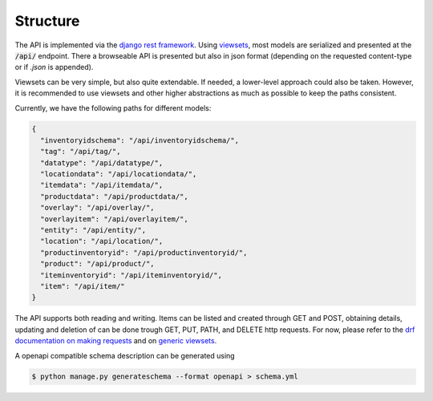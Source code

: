 .. _`api_structure`:


Structure
=========

The API is implemented via the `django rest framework`_.
Using `viewsets`_, most models are serialized and presented at the
:code:`/api/` endpoint. There a browseable API is presented but also in
json format (depending on the requested content-type or if `.json` is
appended).

Viewsets can be very simple, but also quite extendable. If needed,
a lower-level approach could also be taken. However, it is recommended
to use viewsets and other higher abstractions as much as possible to
keep the paths consistent.

Currently, we have the following paths for different models:

.. code-block:: json


  {
    "inventoryidschema": "/api/inventoryidschema/",
    "tag": "/api/tag/",
    "datatype": "/api/datatype/",
    "locationdata": "/api/locationdata/",
    "itemdata": "/api/itemdata/",
    "productdata": "/api/productdata/",
    "overlay": "/api/overlay/",
    "overlayitem": "/api/overlayitem/",
    "entity": "/api/entity/",
    "location": "/api/location/",
    "productinventoryid": "/api/productinventoryid/",
    "product": "/api/product/",
    "iteminventoryid": "/api/iteminventoryid/",
    "item": "/api/item/"
  }

The API supports both reading and writing. Items can be listed and created
through GET and POST, obtaining details, updating and deletion of can be
done trough GET, PUT, PATH, and DELETE http requests. For now, please refer
to the `drf documentation on making requests`_ and on `generic viewsets`_.

A openapi compatible schema description can be generated using

.. code-block:: shell

   $ python manage.py generateschema --format openapi > schema.yml


.. _django rest framework: https://www.django-rest-framework.org/
.. _viewsets: https://www.django-rest-framework.org/api-guide/viewsets/
.. _drf documentation on making requests: https://www.django-rest-framework.org/api-guide/testing/#making-requests
.. _generic viewsets: https://www.django-rest-framework.org/api-guide/generic-views/#concrete-view-classes
